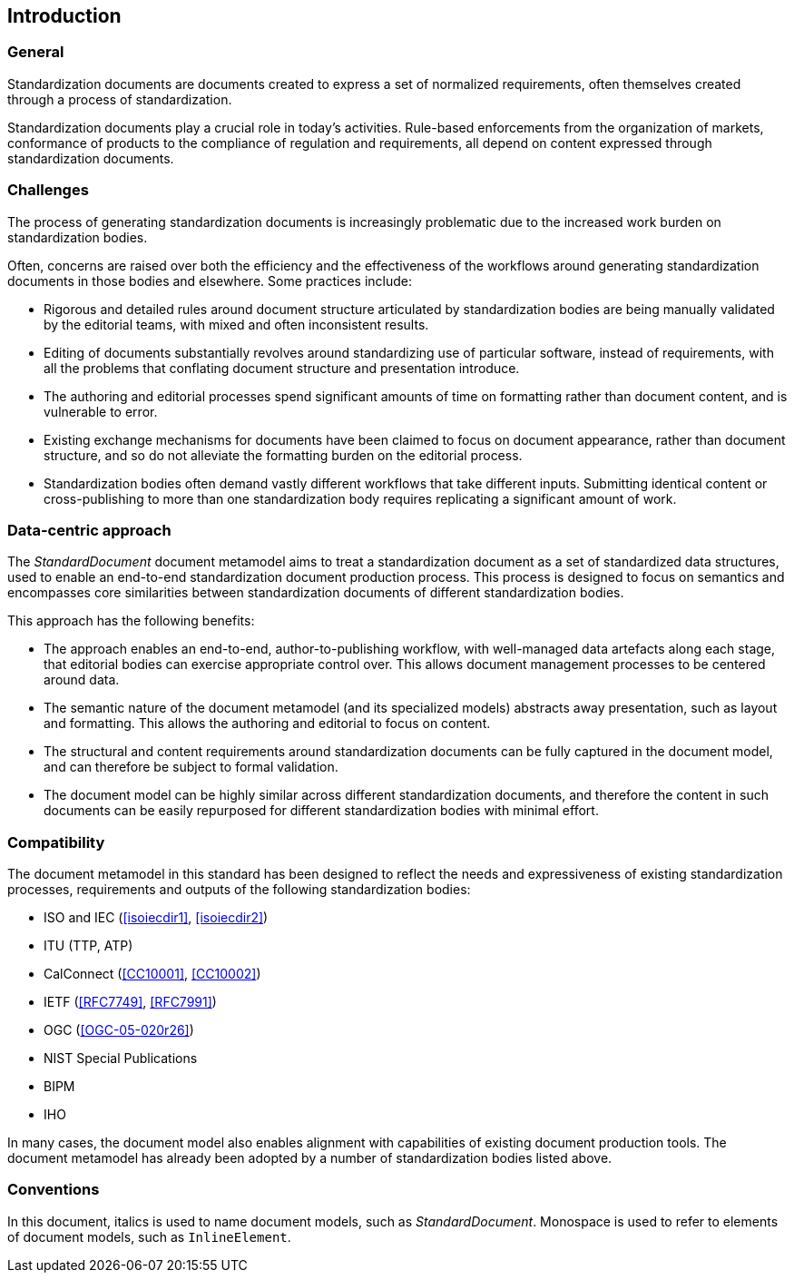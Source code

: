 [[introduction]]
:sectnums!:
== Introduction

=== General

Standardization documents are documents created to express
a set of normalized requirements, often themselves created
through a process of standardization.

Standardization documents play a crucial role in today's activities.
Rule-based enforcements from the organization of markets,
conformance of products to the compliance of
regulation and requirements, all depend on content expressed
through standardization documents.

=== Challenges

The process of generating standardization documents
is increasingly problematic due to the
increased work burden on standardization bodies.

Often, concerns are raised over both the efficiency and
the effectiveness of the workflows around
generating standardization documents in those bodies and
elsewhere. Some practices include:

* Rigorous and detailed rules around document structure
articulated by standardization bodies are being manually
validated by the editorial teams, with mixed and often
inconsistent results.

* Editing of documents substantially revolves around standardizing
use of particular software, instead of requirements, with
all the problems that conflating document structure
and presentation introduce.

* The authoring and editorial processes spend significant
amounts of time on formatting rather than document
content, and is vulnerable to error.

* Existing exchange mechanisms for documents have been claimed to
focus on document appearance, rather than document structure, and
so do not alleviate the formatting burden on the editorial process.

* Standardization bodies often demand vastly different
workflows that take different inputs. Submitting identical
content or cross-publishing to more than one
standardization body
requires replicating a significant amount of work.

//Opportunities to automate
//document presentation independently of content are not being taken up.

=== Data-centric approach

The _StandardDocument_ document metamodel aims to treat a
standardization document as a set of standardized data structures,
used to enable an end-to-end standardization document production
process.  This process is 
designed to focus on semantics and encompasses core similarities
between standardization documents of different
standardization bodies.

////
Particularities of different standardization bodies
are kept to a minimum, and expressed as
local extensions.
////

////
The process generates a semantic representation
of the standards document expressed in the document metamodel,
based on non-WYSIWYG, lightly marked-up text-based input.
A further
step then generates different output formats from the same document
model expression, treating them as the application of styling
rather than as document editing.
////

This approach has the following benefits:

* The approach enables an end-to-end, author-to-publishing
workflow, with well-managed data artefacts along each stage, that
editorial bodies can exercise appropriate control over.
This allows document management processes to be centered around data.

* The semantic nature of the document metamodel (and its
specialized models) abstracts away presentation, such as
layout and formatting. This allows the authoring and editorial
to focus on content.

* The structural and content requirements around
standardization documents can be fully captured in the
document model, and can therefore be subject to formal
validation.

* The document model can be highly similar across different
standardization documents, and therefore the content in
such documents can be easily repurposed for different
standardization bodies with minimal effort.

////
This
becomes all the easier as each artefact until the very end is text
rather than binary: that allows the document management
infrastructure around computer source code (such as version
control) to be used to manage standards document production.

Much of the tedium and unpredictability around formatting
documents to align with presentation requirements is automated,
since the document model is semantic, and abstracted away from
presentation. Formatting is applied only at the very end of the
process. This includes not only formatting details such as margin
sizes and font choices, but also auto-numbering of sections and
tables, cross-referencing, automated generation of references, and
generating tables of contents.

That
means that a Metanorma-based process can provide substantial
feedback to authors on the extent to which they comply with the
rules expressed in specifications like <<isoiecdir2>> -- including
rules around wording (e.g. where requirements can occur), as well
as document structure.

it is treated mostly as a swap-out of stylesheets,
with only minor adjustments needed to content.
////

=== Compatibility

The document metamodel in this standard has been designed
to reflect the needs and expressiveness of existing
standardization processes, requirements and outputs
of the following standardization bodies:

* ISO and IEC (<<isoiecdir1>>, <<isoiecdir2>>)
* ITU (TTP, ATP)
* CalConnect (<<CC10001>>, <<CC10002>>)
* IETF (<<RFC7749>>, <<RFC7991>>)
* OGC (<<OGC-05-020r26>>)
* NIST Special Publications
* BIPM
* IHO
// * China standards (national, local, industry, social group) (<<gbt11>>)

In many cases, the document model also enables alignment
with capabilities of existing document production tools.
The document metamodel has already been adopted by a number
of standardization bodies listed above.

=== Conventions

In this document, italics is used to name document models, such as _StandardDocument_.
Monospace is used to refer to elements of document models, such as `InlineElement`.

